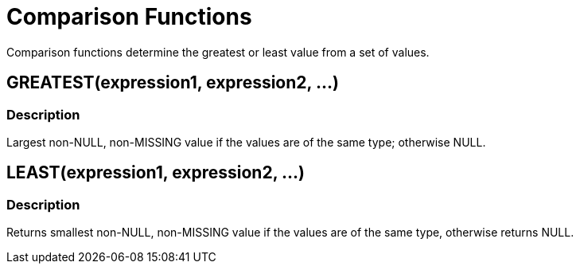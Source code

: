 = Comparison Functions
:description: Comparison functions determine the greatest or least value from a set of values.
:page-topic-type: reference

{description}

== GREATEST(expression1, expression2, \...)

=== Description
Largest non-NULL, non-MISSING value if the values are of the same type; otherwise NULL.

== LEAST(expression1, expression2, \...)

=== Description
Returns smallest non-NULL, non-MISSING value if the values are of the same type, otherwise returns NULL.
